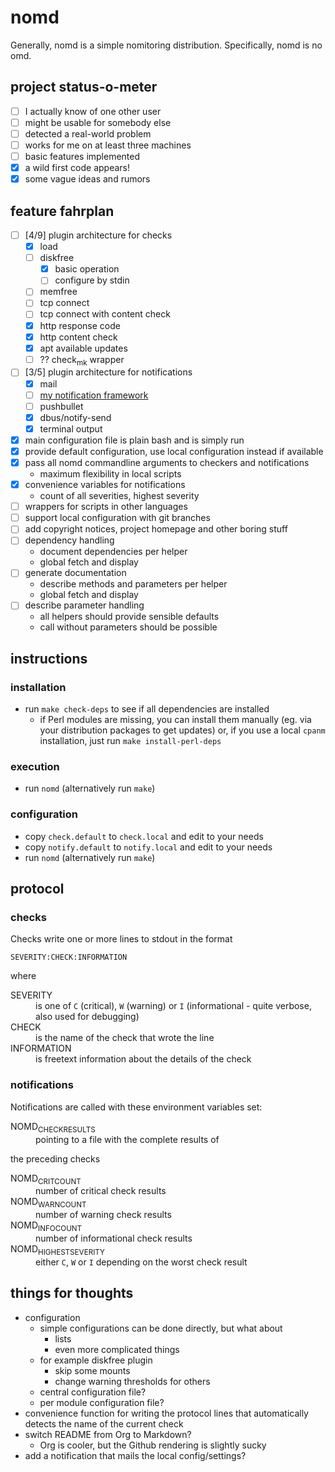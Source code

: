 * nomd

Generally, nomd is a simple nomitoring distribution.
Specifically, nomd is no omd.

** project status-o-meter

- [ ] I actually know of one other user
- [ ] might be usable for somebody else
- [ ] detected a real-world problem
- [ ] works for me on at least three machines
- [ ] basic features implemented
- [X] a wild first code appears!
- [X] some vague ideas and rumors

** feature fahrplan

- [-] [4/9] plugin architecture for checks
  - [X] load
  - [-] diskfree
    - [X] basic operation
    - [ ] configure by stdin
  - [ ] memfree
  - [ ] tcp connect
  - [ ] tcp connect with content check
  - [X] http response code
  - [X] http content check
  - [X] apt available updates
  - [ ] ?? check_mk wrapper
- [-] [3/5] plugin architecture for notifications
  - [X] mail
  - [ ] [[https://github.com/mmitch/mitchscripts/blob/master/bash/notify.sh][my notification framework]]
  - [ ] pushbullet
  - [X] dbus/notify-send
  - [X] terminal output
- [X] main configuration file is plain bash and is simply run
- [X] provide default configuration, use local configuration instead if available
- [X] pass all nomd commandline arguments to checkers and notifications
  - maximum flexibility in local scripts
- [X] convenience variables for notifications
  - count of all severities, highest severity
- [ ] wrappers for scripts in other languages
- [ ] support local configuration with git branches
- [ ] add copyright notices, project homepage and other boring stuff
- [ ] dependency handling
  - document dependencies per helper
  - global fetch and display
- [ ] generate documentation
  - describe methods and parameters per helper
  - global fetch and display
- [ ] describe parameter handling
  - all helpers should provide sensible defaults
  - call without parameters should be possible

** instructions

*** installation

- run ~make check-deps~ to see if all dependencies are installed
  - if Perl modules are missing, you can install them manually
    (eg. via your distribution packages to get updates) or, if you
    use a local ~cpanm~ installation, just run ~make install-perl-deps~

*** execution

- run ~nomd~ (alternatively run ~make~)

*** configuration

- copy ~check.default~ to ~check.local~ and edit to your needs
- copy ~notify.default~ to ~notify.local~ and edit to your needs
- run ~nomd~ (alternatively run ~make~)

** protocol

*** checks

Checks write one or more lines to stdout in the format

: SEVERITY:CHECK:INFORMATION

where

- SEVERITY :: is one of ~C~ (critical), ~W~ (warning) or ~I~ (informational - quite verbose, also used for debugging)
- CHECK :: is the name of the check that wrote the line
- INFORMATION :: is freetext information about the details of the check

*** notifications

Notifications are called with these environment variables set:

- NOMD_CHECK_RESULTS :: pointing to a file with the complete results of
the preceding checks
- NOMD_CRIT_COUNT :: number of critical check results
- NOMD_WARN_COUNT :: number of warning check results
- NOMD_INFO_COUNT :: number of informational check results
- NOMD_HIGHEST_SEVERITY :: either ~C~, ~W~ or ~I~ depending on the worst check result

** things for thoughts

- configuration
  - simple configurations can be done directly, but what about
    - lists
    - even more complicated things
  - for example diskfree plugin
    - skip some mounts
    - change warning thresholds for others
  - central configuration file?
  - per module configuration file?
- convenience function for writing the protocol lines that
  automatically detects the name of the current check
- switch README from Org to Markdown?
  - Org is cooler, but the Github rendering is slightly sucky
- add a notification that mails the local config/settings?
